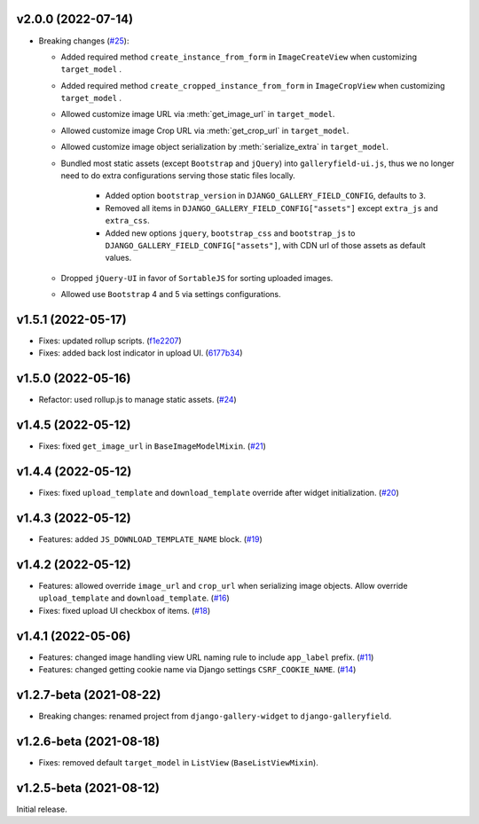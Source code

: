 v2.0.0 (2022-07-14)
------------------------------------

- Breaking changes (`#25 <https://github.com/dzhuang/django-galleryfield/pull/25>`__):

  - Added required method ``create_instance_from_form`` in ``ImageCreateView`` when customizing ``target_model`` .
  - Added required method ``create_cropped_instance_from_form`` in ``ImageCropView`` when customizing ``target_model`` .
  - Allowed customize image URL via :meth:`get_image_url` in ``target_model``.
  - Allowed customize image Crop URL via :meth:`get_crop_url` in ``target_model``.
  - Allowed customize image object serialization by :meth:`serialize_extra` in ``target_model``.
  - Bundled most static assets (except ``Bootstrap`` and ``jQuery``) into ``galleryfield-ui.js``, thus we no longer need to
    do extra configurations serving those static files locally.

      - Added option ``bootstrap_version`` in ``DJANGO_GALLERY_FIELD_CONFIG``, defaults to ``3``.
      - Removed all items in ``DJANGO_GALLERY_FIELD_CONFIG["assets"]`` except ``extra_js`` and ``extra_css``.
      - Added new options ``jquery``, ``bootstrap_css`` and ``bootstrap_js`` to ``DJANGO_GALLERY_FIELD_CONFIG["assets"]``, with
        CDN url of those assets as default values.

  - Dropped ``jQuery-UI`` in favor of ``SortableJS`` for sorting uploaded images.
  - Allowed use ``Bootstrap`` 4 and 5 via settings configurations.



v1.5.1 (2022-05-17)
------------------------------------

- Fixes: updated rollup scripts. (`f1e2207 <https://github.com/dzhuang/django-galleryfield/commit/f1e2207fccd16d15c0d2405b575341f32d777bcd>`__)
- Fixes: added back lost indicator in upload UI. (`6177b34 <https://github.com/dzhuang/django-galleryfield/commit/6177b34cb239e96982976efd770940c715cd4c6e>`__)


v1.5.0 (2022-05-16)
------------------------------------

- Refactor: used rollup.js to manage static assets. (`#24 <https://github.com/dzhuang/django-galleryfield/pull/24>`__)


v1.4.5 (2022-05-12)
------------------------------------

- Fixes: fixed ``get_image_url`` in ``BaseImageModelMixin``. (`#21 <https://github.com/dzhuang/django-galleryfield/pull/21>`__)


v1.4.4 (2022-05-12)
------------------------------------

- Fixes: fixed ``upload_template`` and ``download_template`` override after widget initialization. (`#20 <https://github.com/dzhuang/django-galleryfield/pull/20>`__)


v1.4.3 (2022-05-12)
------------------------------------

- Features: added ``JS_DOWNLOAD_TEMPLATE_NAME`` block. (`#19 <https://github.com/dzhuang/django-galleryfield/pull/19>`__)


v1.4.2 (2022-05-12)
------------------------------------

- Features: allowed override ``image_url`` and ``crop_url`` when serializing image objects. Allow override ``upload_template`` and ``download_template``. (`#16 <https://github.com/dzhuang/django-galleryfield/pull/16>`__)

- Fixes: fixed upload UI checkbox of items. (`#18 <https://github.com/dzhuang/django-galleryfield/pull/18>`__)


v1.4.1 (2022-05-06)
------------------------------------

- Features: changed image handling view URL naming rule to include ``app_label`` prefix. (`#11 <https://github.com/dzhuang/django-galleryfield/pull/11>`__)
- Features: changed getting cookie name via Django settings ``CSRF_COOKIE_NAME``. (`#14 <https://github.com/dzhuang/django-galleryfield/pull/14>`__)


v1.2.7-beta (2021-08-22)
------------------------------------

- Breaking changes: renamed project from ``django-gallery-widget`` to ``django-galleryfield``.


v1.2.6-beta (2021-08-18)
------------------------------------

- Fixes: removed default ``target_model`` in ``ListView`` (``BaseListViewMixin``).

v1.2.5-beta (2021-08-12)
------------------------------------

Initial release.
